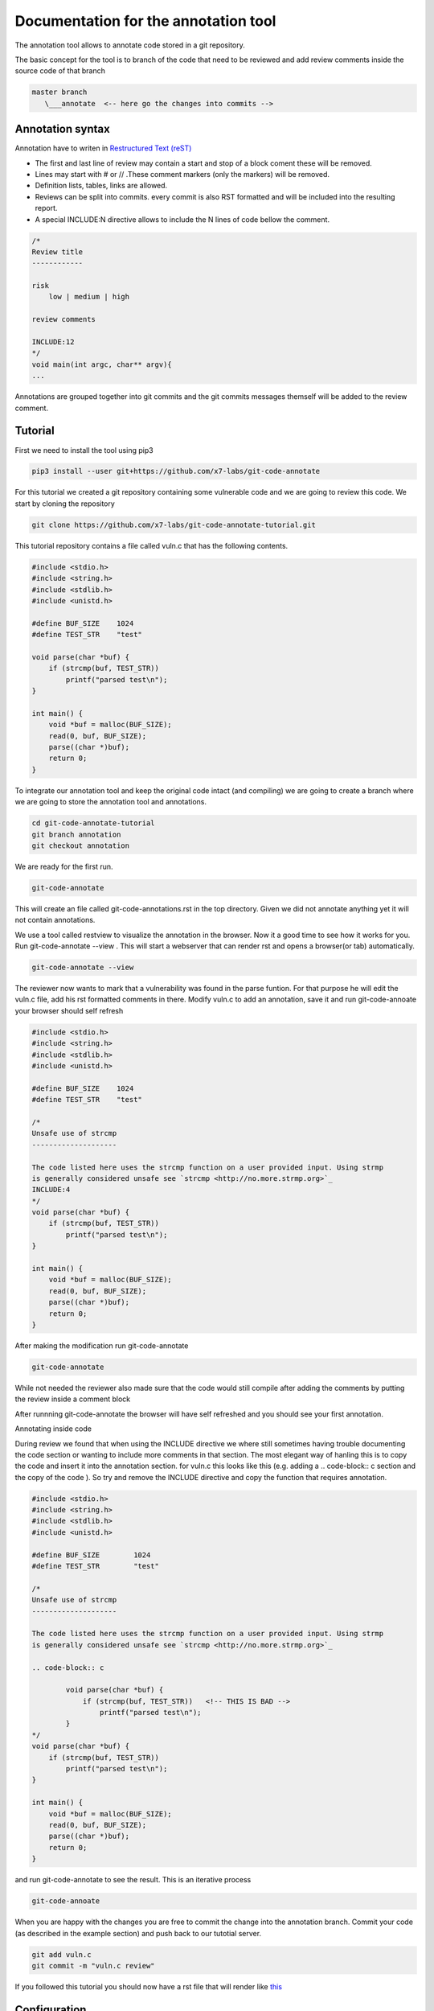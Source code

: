 Documentation for the annotation tool
-------------------------------------

The annotation tool allows to annotate code stored in a git repository.

The basic concept for the tool is to branch of the code that need to be reviewed and add review comments inside the source code of that branch


.. code-block::

    master branch
       \___annotate  <-- here go the changes into commits -->



Annotation syntax
=================

Annotation have to writen in `Restructured Text (reST) <https://thomas-cokelaer.info/tutorials/sphinx/rest_syntax.html>`_

* The first and last line of review may contain a start and stop of a block coment these will be removed.
* Lines may start with # or // .These comment markers (only the markers) will be removed.
* Definition lists, tables, links are allowed.
* Reviews can be split into commits. every commit is also RST formatted and will be included into the resulting report.
* A special INCLUDE:N directive allows to include the N lines of code bellow the comment.


.. code-block:: c

        /*
        Review title
        ------------

        risk
            low | medium | high

        review comments

        INCLUDE:12
        */
        void main(int argc, char** argv){
        ...

Annotations are grouped together into git commits and the git commits messages themself will be added to the review
comment.

Tutorial
========

First we need to install the tool using pip3

.. code-block:: sh

    pip3 install --user git+https://github.com/x7-labs/git-code-annotate


For this tutorial we created a git repository containing some vulnerable code and we are going to review this code. We start by cloning the repository

.. code-block:: sh

 git clone https://github.com/x7-labs/git-code-annotate-tutorial.git

This tutorial repository contains a file called vuln.c that has the following contents.

.. code-block:: c

        #include <stdio.h>
        #include <string.h>
        #include <stdlib.h>
        #include <unistd.h>

        #define BUF_SIZE    1024
        #define TEST_STR    "test"

        void parse(char *buf) {
            if (strcmp(buf, TEST_STR))
                printf("parsed test\n");
        }

        int main() {
            void *buf = malloc(BUF_SIZE);
            read(0, buf, BUF_SIZE);
            parse((char *)buf);
            return 0;
        }


To integrate our annotation tool and keep the original code intact (and compiling) we are going to create a branch where we are going to store the annotation tool and annotations.

.. code-block:: sh

    cd git-code-annotate-tutorial
    git branch annotation
    git checkout annotation


We are ready for the first run.

.. code-block:: sh

    git-code-annotate

This will create an file called git-code-annotations.rst in the top directory. Given we did not annotate anything yet it  will not contain annotations.

We use a tool called restview to visualize the annotation in the browser. Now it a good time to see how it works for you. Run  git-code-annotate --view . This will start a webserver that can render rst and opens a browser(or tab) automatically. 

.. code-block:: sh

        git-code-annotate --view

The reviewer now wants to mark that a vulnerability was found in the parse funtion. For that purpose he will edit the vuln.c file, add his rst formatted comments in there.
Modify vuln.c to add an annotation, save it  and run git-code-annoate your browser should self refresh

.. code-block:: c

        #include <stdio.h>
        #include <string.h>
        #include <stdlib.h>
        #include <unistd.h>

        #define BUF_SIZE    1024
        #define TEST_STR    "test"
        
        /*
        Unsafe use of strcmp
        --------------------

        The code listed here uses the strcmp function on a user provided input. Using strmp
        is generally considered unsafe see `strcmp <http://no.more.strmp.org>`_
        INCLUDE:4
        */
        void parse(char *buf) {
            if (strcmp(buf, TEST_STR))
                printf("parsed test\n");
        }

        int main() {
            void *buf = malloc(BUF_SIZE);
            read(0, buf, BUF_SIZE);
            parse((char *)buf);
            return 0;
        }


After making the modification run git-code-annotate

.. code-block:: sh

    git-code-annotate

While not needed the reviewer also made sure that the code would still compile after adding the comments by putting
the review inside a comment block

After runnning git-code-annotate the browser will have self refreshed and you should see your first annotation.

Annotating inside code

During review we found that when using the INCLUDE directive we where still sometimes having trouble documenting the code section or wanting to include more comments
in that section. The most elegant way of hanling this is to copy the code and insert it into the annotation section. for vuln.c this looks like this (e.g. adding a .. code-block:: c section and the copy of the code ). So try and remove the INCLUDE directive and copy the function that requires annotation.

.. code-block:: c

        #include <stdio.h>
        #include <string.h>
        #include <stdlib.h>
        #include <unistd.h>

        #define BUF_SIZE	1024
        #define TEST_STR	"test"

        /*
        Unsafe use of strcmp
        --------------------

        The code listed here uses the strcmp function on a user provided input. Using strmp
        is generally considered unsafe see `strcmp <http://no.more.strmp.org>`_

        .. code-block:: c
        
                void parse(char *buf) {
                    if (strcmp(buf, TEST_STR))   <!-- THIS IS BAD -->
                        printf("parsed test\n");
                }
        */
        void parse(char *buf) {
            if (strcmp(buf, TEST_STR))
                printf("parsed test\n");
        }

        int main() {
            void *buf = malloc(BUF_SIZE);
            read(0, buf, BUF_SIZE);
            parse((char *)buf);
            return 0;
        }


and run git-code-annotate to see the result. This is an iterative process

.. code-block:: sh

    git-code-annoate

When you are happy with the changes you are free to commit the change into the annotation branch.
Commit your code (as described in the example section) and push back to our tutotial server. 

.. code-block:: c

    git add vuln.c
    git commit -m "vuln.c review"

If you followed this tutorial you should now have a rst file that will render like `this <https://github.com/x7-labs/git-code-annotate-tutorial/blob/demo/git_code_annotations.rst>`_

Configuration
=============

The annotation tool creates web links to the original hosted source code so that the reader can have able to have context on the annotation. To configure what url to use the annotate directory also read a configuration file stored in the root directory called .git-code-annoation.yml. 

Generate the initial configuration

.. code-block:: sh

        git-code-annotate --generate_config

For the tutorial above one needs to modify the base_url to point to github.

.. code-block:: sh

        config:
            branch_under_review: master
            base_url: "https://github.com/x7-labs/git-code-annotate-tutorial/blob/master/"

If you want to add the configuration to the repository this might create problems because the configuration will be viewed as an annotation. There are several ways around this. you can add the configuration
to the git repository *before* creating the annotation branch. Therefore the differences between the master branch and the annotation branch will only contain the differences. The second way to work around this problem is by making the commit in the annotation branch and commiting the message starting with "dev:" and making sure it is the first commit on the branch.

.. code-block:: sh

    git add .git-code-annoation.yml
    git commit -m "dev:modify configuration"

